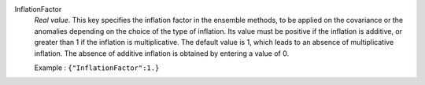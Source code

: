 .. index:: single: InflationFactor

InflationFactor
  *Real value*. This key specifies the inflation factor in the ensemble
  methods, to be applied on the covariance or the anomalies depending on the
  choice of the type of inflation. Its value must be positive if the inflation
  is additive, or greater than 1 if the inflation is multiplicative. The
  default value is 1, which leads to an absence of multiplicative inflation.
  The absence of additive inflation is obtained by entering a value of 0.

  Example :
  ``{"InflationFactor":1.}``
